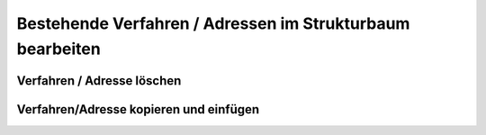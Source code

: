 Bestehende Verfahren / Adressen im Strukturbaum bearbeiten
=================================

Verfahren / Adresse löschen
---------------------

Verfahren/Adresse kopieren und einfügen
---------------------

